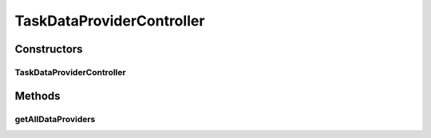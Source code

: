 .. java:import:: org.motechproject.tasks.domain TaskDataProvider

.. java:import:: org.motechproject.tasks.service TaskDataProviderService

.. java:import:: org.springframework.beans.factory.annotation Autowired

.. java:import:: org.springframework.stereotype Controller

.. java:import:: org.springframework.web.bind.annotation RequestMapping

.. java:import:: org.springframework.web.bind.annotation RequestMethod

.. java:import:: org.springframework.web.bind.annotation ResponseBody

.. java:import:: java.util List

TaskDataProviderController
==========================

.. java:package:: org.motechproject.tasks.web
   :noindex:

.. java:type:: @Controller public class TaskDataProviderController

Constructors
------------
TaskDataProviderController
^^^^^^^^^^^^^^^^^^^^^^^^^^

.. java:constructor:: @Autowired public TaskDataProviderController(TaskDataProviderService taskDataProviderService)
   :outertype: TaskDataProviderController

Methods
-------
getAllDataProviders
^^^^^^^^^^^^^^^^^^^

.. java:method:: @RequestMapping @ResponseBody public List<TaskDataProvider> getAllDataProviders()
   :outertype: TaskDataProviderController

